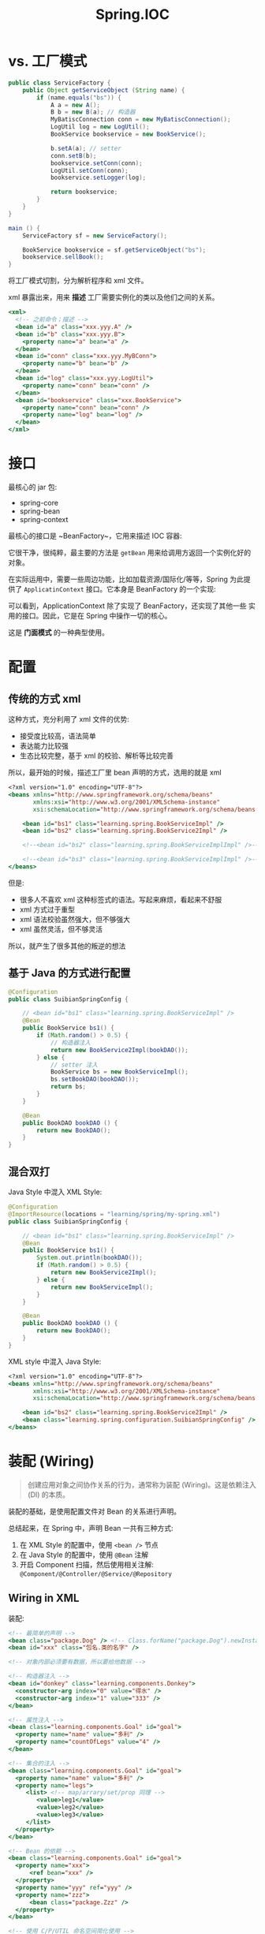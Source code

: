 #+TITLE: Spring.IOC



* vs. 工厂模式

#+BEGIN_SRC java
  public class ServiceFactory {
      public Object getServiceObject (String name) {
          if (name.equals("bs")) {
              A a = new A();
              B b = new B(a); // 构造器
              MyBatiscConnection conn = new MyBatiscConnection();
              LogUtil log = new LogUtil();
              BookService bookservice = new BookService();

              b.setA(a); // setter
              conn.setB(b);
              bookservice.setConn(conn);
              LogUtil.setConn(conn);
              bookservice.setLogger(log);

              return bookservice;
          }
      }
  }

  main () {
      ServiceFactory sf = new ServiceFactory();

      BookService bookservice = sf.getServiceObject("bs");
      bookservice.sellBook();
  }
#+END_SRC

将工厂模式切割，分为解析程序和 xml 文件。

xml 暴露出来，用来 *描述* 工厂需要实例化的类以及他们之间的关系。

#+BEGIN_SRC sgml
  <xml>
    <!-- 之前命令；描述 -->
    <bean id="a" class="xxx.yyy.A" />
    <bean id="b" class="xxx.yyy.B">
      <property name="a" bean="a" />
    </bean>
    <bean id="conn" class="xxx.yyy.MyBConn">
      <property name="b" bean="b" />
    </bean>
    <bean id="log" class="xxx.yyy.LogUtil">
      <property name="conn" bean="conn" />
    </bean>
    <bean id="bookservice" class="xxx.BookService">
      <property name="conn" bean="conn" />
      <property name="log" bean="log" />
    </bean>
  </xml>
#+END_SRC

* 接口

最核心的 jar 包:
- spring-core
- spring-bean
- spring-context

最核心的接口是 ~BeanFactory~，它用来描述 IOC 容器:

#+DOWNLOADED: c:/Users/nf147/AppData/Local/Temp/clip.png @ 2018-12-13 03:01:52
[[file:img/clip_2018-12-13_03-01-52.png]]

它很干净，很纯粹，最主要的方法是 ~getBean~ 用来给调用方返回一个实例化好的对象。

在实际运用中，需要一些周边功能，比如加载资源/国际化/等等，Spring 为此提供了 ~ApplicatinContext~
接口。它本身是 BeanFactory 的一个实现:

[[file:img/clip_2018-12-13_03-04-54.png]]

可以看到，ApplicationContext 除了实现了 BeanFactory，还实现了其他一些
实用的接口。因此，它是在 Spring 中操作一切的核心。

这是 *门面模式* 的一种典型使用。


* 配置
** 传统的方式 xml

这种方式，充分利用了 xml 文件的优势:
- 接受度比较高，语法简单
- 表达能力比较强
- 生态比较完整，基于 xml 的校验、解析等比较完善

所以，最开始的时候，描述工厂里 bean 声明的方式，选用的就是 xml

#+BEGIN_SRC sgml
  <?xml version="1.0" encoding="UTF-8"?>
  <beans xmlns="http://www.springframework.org/schema/beans"
         xmlns:xsi="http://www.w3.org/2001/XMLSchema-instance"
         xsi:schemaLocation="http://www.springframework.org/schema/beans http://www.springframework.org/schema/beans/spring-beans.xsd http://www.springframework.org/schema/context http://www.springframework.org/schema/context/spring-context.xsd">

      <bean id="bs1" class="learning.spring.BookServiceImpl" />
      <bean id="bs2" class="learning.spring.BookService2Impl" />

      <!--<bean id="bs2" class="learning.spring.BookServiceImplImpl" />-->

      <!--<bean id="bs3" class="learning.spring.BookServiceImplImpl" />-->
  </beans>
#+END_SRC

但是:
- 很多人不喜欢 xml 这种标签式的语法。写起来麻烦，看起来不舒服
- xml 方式过于重型
- xml 语法校验虽然强大，但不够强大
- xml 虽然灵活，但不够灵活

所以，就产生了很多其他的叛逆的想法

** 基于 Java 的方式进行配置

#+BEGIN_SRC java
  @Configuration
  public class SuibianSpringConfig {

      // <bean id="bs1" class="learning.spring.BookServiceImpl" />
      @Bean
      public BookService bs1() {
          if (Math.random() > 0.5) {
              // 构造器注入
              return new BookService2Impl(bookDAO());
          } else {
              // setter 注入
              BookService bs = new BookServiceImpl();
              bs.setBookDAO(bookDAO());
              return bs;
          }
      }
    
      @Bean
      public BookDAO bookDAO () {
          return new BookDAO();
      }
  }

#+END_SRC

** 混合双打

Java Style 中混入 XML Style:
#+BEGIN_SRC java
  @Configuration
  @ImportResource(locations = "learning/spring/my-spring.xml")
  public class SuibianSpringConfig {

      // <bean id="bs1" class="learning.spring.BookServiceImpl" />
      @Bean
      public BookService bs1() {
          System.out.println(bookDAO());
          if (Math.random() > 0.5) {
              return new BookService2Impl();
          } else {
              return new BookServiceImpl();
          }
      }

      @Bean
      public BookDAO bookDAO () {
          return new BookDAO();
      }
  }

#+END_SRC

XML style 中混入 Java Style:
#+BEGIN_SRC sgml
  <?xml version="1.0" encoding="UTF-8"?>
  <beans xmlns="http://www.springframework.org/schema/beans"
         xmlns:xsi="http://www.w3.org/2001/XMLSchema-instance"
         xsi:schemaLocation="http://www.springframework.org/schema/beans http://www.springframework.org/schema/beans/spring-beans.xsd http://www.springframework.org/schema/context http://www.springframework.org/schema/context/spring-context.xsd">

      <bean id="bs2" class="learning.spring.BookService2Impl" />
      <bean class="learning.spring.configuration.SuibianSpringConfig" />
  </beans>
#+END_SRC
* 装配 (Wiring)

#+BEGIN_QUOTE

创建应用对象之间协作关系的行为，通常称为装配 (Wiring)。这是依赖注入 (DI) 的本质。
#+END_QUOTE

装配的基础，是使用配置文件对 Bean 的关系进行声明。

总结起来，在 Spring 中，声明 Bean 一共有三种方式:
1. 在 XML Style 的配置中，使用 ~<bean />~ 节点
2. 在 Java Style 的配置中，使用 ~@Bean~ 注解
3. 开启 Component 扫描，然后使用相关注解: ~@Component/@Controller/@Service/@Repository~

** Wiring in XML

装配:
#+BEGIN_SRC sgml
  <!-- 最简单的声明 -->
  <bean class="package.Dog" /> <!-- Class.forName("package.Dog").newInstance(); -->
  <bean id="xxx" class="包名.类的名字" />

  <!-- 对象内部必须要有数据，所以要给他数据 -->

  <!-- 构造器注入 -->
  <bean id="donkey" class="learning.components.Donkey">
    <constructor-arg index="0" value="得水" />
    <constructor-arg index="1" value="333" />
  </bean>

  <!-- 属性注入 -->
  <bean class="learning.components.Goal" id="goal">
    <property name="name" value="多利" />
    <property name="countOfLegs" value="4" />
  </bean>

  <!-- 集合的注入 -->
  <bean class="learning.components.Goal" id="goal">
    <property name="name" value="多利" />
    <property name="legs">
       <list> <!-- map/arrary/set/prop 同理 -->
          <value>leg1</value>
          <value>leg2</value>
          <value>leg3</value>
       </list>
    </property>
  </bean>

  <!-- Bean 的依赖 -->
  <bean class="learning.components.Goal" id="goal">
    <property name="xxx">
        <ref bean="xxx" />
    </property>
    <property name="yyy" ref="yyy" />
    <property name="zzz">
        <bean class="package.Zzz" />
    </property>
  </bean>

  <!-- 使用 C/P/UTIL 命名空间简化使用 -->
  <bean class="learning.components.Goal" id="goal"
        p:name="多利" p:countOfLegs="4"
        p:xxx-ref="xxx" p:aliases-ref="aliaslist" />

  <util:list id="aliaslist">
    <value>kkkk1</value>
    <value>kkkk2</value>
    <value>kkkk3</value>
  </util:list>

  <!-- 将实例化的工作，委托给工厂 -->
  <bean class="learning.components.AnimalFactory" id="goalmiemie" factory-method="xxx" />
  <bean class="learning.components.AnimalFactory" id="deshui" factory-method="yyy" />

  <!-- 包含其他的配置文件到这里 -->
  <import resource="xxxxx.xml" />
#+END_SRC

另外:
- denpend-on 定义顺序
- parent 定义继承
- scope 定义初始化策略
- lazy 延迟初始化
- alias 定义别名
- import 引入其他的定义文件

** Wiring in JavaConfig

#+BEGIN_SRC java
  @Configuration
  @ComponentScan("包名")
  @ImportResource("..../xxx.xml")
  @Import({ShiroConfig.class, MybatisConfig.class, ScheduleConfig.class})
  public class SpringConfig {
      @Bean
      public Author author () {
          return new Author("luxun");
      }

      @Bean
      public Book book1 (Author author) {
          return new Book("呐喊", author);  // 参数注入
      }

      @Bean(name = "book3")
      public Book book2 () {
          return new Book("呐喊", author());  // 方法调用注入
      }
  }
#+END_SRC

** Wiring with Annotation

首先，需要开启 Component Scanning，即组件扫描:
#+BEGIN_SRC java
  // JavaConfig
  @Configuration
  @ComponentScan("xxx.components")
  public class SpringConfig {
      // ...
  }


  // XMLConfig:
  //
  // <context:component-scan base-package="xxx.components" />
#+END_SRC

声明 Bean 有四个注解:
1. @Component
2. @Controller
3. @Service
4. @Repository

在注解的方式中，要确定 Bean 之间的关系，需要使用下面注解进行 “注入”:
- @Autowired
- @Inject
- @Resource
- @Value

注入的注解：
- 可以放在 field 上，称作属性注入
- 可以放在 constructor 上，称作构造器注入
- 可以放在 setter 方法上，称作 setter 注入

#+BEGIN_SRC java
  @Controller
  public class BookController {
      @Autowired // 属性注入
      BookDAO bookDAO;

      @Autowired // 构造器注入
      public BookController(BookDAO bookDAO) {
          this.bookDAO = bookDAO;
      }

      @Autowired // setter 注入
      public void setBookDAO(BookDAO bookDAO) {
          this.bookDAO = bookDAO;
      }
  }
#+END_SRC

属性注入的写法是最简单的，但不建议使用。原因:
1. ...
2. ...
3. ...

* 生命周期 (Lifecycle)

如果想在 Bean 实例化过程中，做一些额外的事情，
就需要了解 Bean 从产生，到使用，到最后销毁的整个过程。

也就是 Bean 的生命周期。

#+ATTR_HTML: :style width: 500px
[[file:img/clip_2018-12-14_01-43-10.png]]

一个 Bean 从产生到消亡经历了这些过程:

1. Spring 对 bean 进行实例化 (~Instance~)
2. Spring 对 bean 的值或引用进行注入 (~Populate Properties~)
3. 若实现了 BeanNameAware 接口，则调用 setBeanName 方法，即 ~BeanNameAware.setBeanName()~
4. ~BeanFactoryAware.setBeanFactory()~
5. ~ApplicationContextAware.setApplicationContext()~
6. ~BeanPostProcessor.postProcessBeforeInitialization()~
7. ~InitializingBean.afterPropertiesSet()~。若声明了 ~init-method~ 方法，调用之
8. ~BeanPostProcessor.postProcessAfterInitialzation()~
9. *此时 bean 准备就绪，就可以使用了，直到销毁*
10. ~DisposableBean.destroy()~。若 bean 声明了 destory-method 属性，调用之
